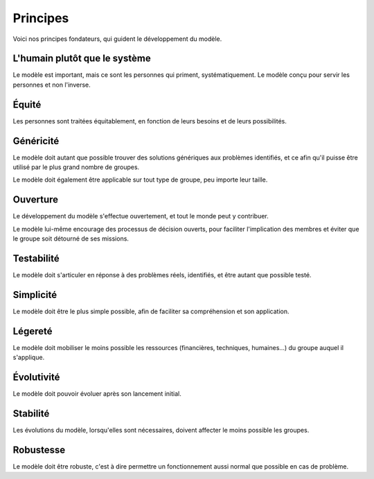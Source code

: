 Principes
=========

Voici nos principes fondateurs, qui guident le développement du modèle.


L'humain plutôt que le système
------------------------------

Le modèle est important, mais ce sont les personnes qui priment, systématiquement. Le modèle conçu pour servir les personnes et non l'inverse.

Équité
-------

Les personnes sont traitées équitablement, en fonction de leurs besoins et de leurs possibilités.

Généricité
----------

Le modèle doit autant que possible trouver des solutions génériques aux problèmes identifiés, et ce afin qu'il puisse être utilisé par le plus grand nombre de groupes.

Le modèle doit également être applicable sur tout type de groupe, peu importe leur taille.

Ouverture
----------

Le développement du modèle s'effectue ouvertement, et tout le monde peut y contribuer.

Le modèle lui-même encourage des processus de décision ouverts, pour faciliter l'implication des membres et éviter que le groupe soit détourné de ses missions.

Testabilité
-----------

Le modèle doit s'articuler en réponse à des problèmes réels, identifiés, et être autant que possible testé.

Simplicité
-----------

Le modèle doit être le plus simple possible, afin de faciliter sa compréhension et son application.

Légereté
--------

Le modèle doit mobiliser le moins possible les ressources (financières, techniques, humaines...) du groupe auquel il s'applique.

Évolutivité
-----------

Le modèle doit pouvoir évoluer après son lancement initial.

Stabilité
---------

Les évolutions du modèle, lorsqu'elles sont nécessaires, doivent affecter le moins possible les groupes.

Robustesse
----------

Le modèle doit être robuste, c'est à dire permettre un fonctionnement aussi normal que possible en cas de problème.
